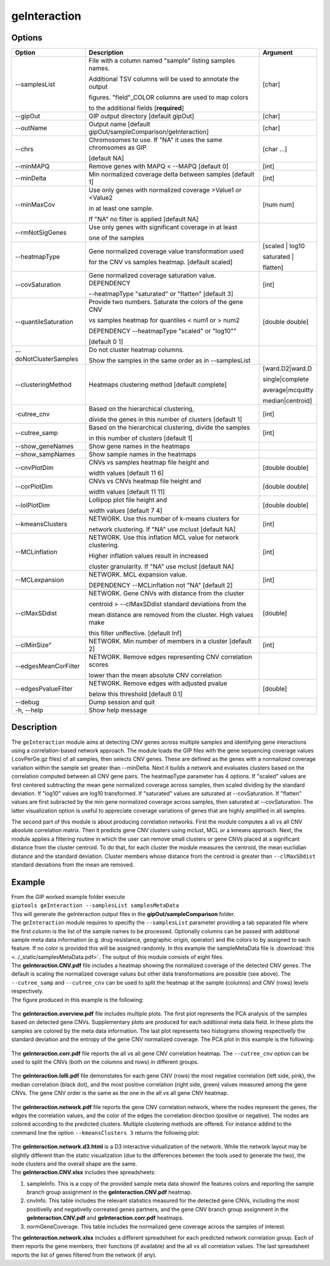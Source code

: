 #############
geInteraction
#############

Options
-------

+-----------------------+--------------------------------------------------------------+----------------+
|Option                 |Description                                                   |Argument        |
+=======================+==============================================================+================+
|\-\-samplesList        |File with a column named \"sample\" listing samples names.    |[char]          |
|                       |                                                              |                |
|                       |Additional TSV columns will be used to annotate the output    |                |
|                       |                                                              |                |
|                       |figures. \"field\"_COLOR columns are used to map colors       |                |
|                       |                                                              |                |
|                       |to the additional fields [**required**]                       |                |
+-----------------------+--------------------------------------------------------------+----------------+
|\-\-gipOut             |GIP output directory [default gipOut]                         |[char]          |
+-----------------------+--------------------------------------------------------------+----------------+
|\-\-outName            |Output name [default gipOut/sampleComparison/geInteraction]   |[char]          |
+-----------------------+--------------------------------------------------------------+----------------+
|\-\-chrs               |Chromosomes to use. If "NA" it uses the same chromsomes as GIP|[char ...]      |
|                       |                                                              |                |
|                       |[default NA]                                                  |                |
+-----------------------+--------------------------------------------------------------+----------------+
|\-\-minMAPQ            |Remove genes with MAPQ < --MAPQ [default 0]                   |[int]           |
+-----------------------+--------------------------------------------------------------+----------------+
|\-\-minDelta           |Min normalized coverage delta between samples [default 1]     |[int]           |
+-----------------------+--------------------------------------------------------------+----------------+
|\-\-minMaxCov          |Use only genes with normalized coverage >Value1 or <Value2    |[num num]       |
|                       |                                                              |                |
|                       |in at least one sample.                                       |                |
|                       |                                                              |                |
|                       |If \"NA\" no filter is applied [default NA]                   |                |
+-----------------------+--------------------------------------------------------------+----------------+
|\-\-rmNotSigGenes      |Use only genes with significant coverage in at least          |                |
|                       |                                                              |                |
|                       |one of the samples                                            |                |
+-----------------------+--------------------------------------------------------------+----------------+
|\-\-heatmapType        |Gene normalized coverage value transformation used            |[scaled | log10 |
|                       |                                                              |                |
|                       |for the CNV vs samples heatmap.  [default scaled]             |saturated |     |
|                       |                                                              |                |
|                       |                                                              |flatten]        |
+-----------------------+--------------------------------------------------------------+----------------+
|\-\-covSaturation      |Gene normalized coverage saturation value. DEPENDENCY         |[int]           |
|                       |                                                              |                |
|                       |\-\-heatmapType \"saturated\" or \"flatten\" [default 3]      |                |
+-----------------------+--------------------------------------------------------------+----------------+
|\-\-quantileSaturation |Provide two numbers. Saturate the colors of the gene CNV      |[double double] |
|                       |                                                              |                |
|                       |vs samples heatmap for quantiles < num1 or > num2             |                |
|                       |                                                              |                |
|                       |DEPENDENCY \-\-heatmapType \"scaled\" or \"log10\""           |                |
|                       |                                                              |                |
|                       |[default 0 1]                                                 |                |
+-----------------------+--------------------------------------------------------------+----------------+
|\-\-doNotClusterSamples|Do not cluster heatmap columns.                               |                |
|                       |                                                              |                |
|                       |Show the samples in the same order as in \-\-samplesList      |                |
+-----------------------+--------------------------------------------------------------+----------------+
|\-\-clusteringMethod   |Heatmaps clustering method [default complete]                 |[ward.D2|ward.D |
|                       |                                                              |                |
|                       |                                                              |single|complete | 
|                       |                                                              |                |
|                       |                                                              |average|mcquitty|
|                       |                                                              |                |
|                       |                                                              |median|centroid]|
+-----------------------+--------------------------------------------------------------+----------------+
|\-\cutree_cnv          |Based on the hierarchical clustering,                         |[int]           |
|                       |                                                              |                |
|                       |divide the genes in this number of clusters [default 1]       |                |
+-----------------------+--------------------------------------------------------------+----------------+
|\-\-cutree_samp        |Based on the hierarchical clustering, divide the samples      |[int]           |
|                       |                                                              |                |
|                       |in this number of clusters [default 1]                        |                |
+-----------------------+--------------------------------------------------------------+----------------+
|\-\-show_geneNames     |Show gene names in the heatmaps                               |                |
+-----------------------+--------------------------------------------------------------+----------------+
|\-\-show_sampNames     |Show sample names in the heatmaps                             |                |
+-----------------------+--------------------------------------------------------------+----------------+
|\-\-cnvPlotDim         |CNVs vs samples heatmap file height and                       |[double double] |
|                       |                                                              |                |
|                       |width values [default 11 6]                                   |                |
+-----------------------+--------------------------------------------------------------+----------------+
|\-\-corPlotDim         |CNVs vs CNVs heatmap file height and                          |[double double] |
|                       |                                                              |                |
|                       |width values [default 11 11]                                  |                |
+-----------------------+--------------------------------------------------------------+----------------+
|\-\-lolPlotDim         |Lollipop plot file height and                                 |[double double] | 
|                       |                                                              |                |
|                       |width values [default 7 4]                                    |                |
+-----------------------+--------------------------------------------------------------+----------------+
|\-\-kmeansClusters     |NETWORK. Use this number of k-means clusters for              |[int]           |
|                       |                                                              |                |
|                       |network clustering. If \"NA\" use mclust [default NA]         |                |
+-----------------------+--------------------------------------------------------------+----------------+
|\-\-MCLinflation       |NETWORK. Use this inflation MCL value for network clustering. |[int]           |
|                       |                                                              |                |
|                       |Higher inflation values result in increased                   |                |
|                       |                                                              |                |
|                       |cluster granularity. If \"NA\" use mclust  [default NA]       |                |
+-----------------------+--------------------------------------------------------------+----------------+
|\-\-MCLexpansion       |NETWORK. MCL expansion value.                                 |[int]           |
|                       |                                                              |                |
|                       |DEPENDENCY \-\-MCLinflation not \"NA\" [default 2]            |                |
+-----------------------+--------------------------------------------------------------+----------------+
|\-\-clMaxSDdist        |NETWORK. Gene CNVs with distance from the cluster             |[double]        | 
|                       |                                                              |                |
|                       |centroid > \-\-clMaxSDdist standard deviations from the       |                |
|                       |                                                              |                |
|                       |mean distance are removed from the cluster. High values make  |                |
|                       |                                                              |                |
|                       |this filter unffective. [default Inf]                         |                |
+-----------------------+--------------------------------------------------------------+----------------+
|\-\-clMinSize"         |NETWORK. Min number of members in a cluster [default 2]       |[int]           |
+-----------------------+--------------------------------------------------------------+----------------+
|\-\-edgesMeanCorFilter |NETWORK. Remove edges representing CNV correlation scores     |                |
|                       |                                                              |                |
|                       |lower than the mean absolute CNV correlation                  |                |
+-----------------------+--------------------------------------------------------------+----------------+
|\-\-edgesPvalueFilter  |NETWORK. Remove edges with adjusted pvalue                    |[double]        |
|                       |                                                              |                |
|                       |below this threshold  [default 0.1]                           |                |
+-----------------------+--------------------------------------------------------------+----------------+  
|\-\-debug              |Dump session and quit                                         |                |
+-----------------------+--------------------------------------------------------------+----------------+
|\-h, \-\-help          |Show help message                                             |                |
+-----------------------+--------------------------------------------------------------+----------------+


Description
-----------

The ``geInteraction`` module aims at detecting CNV genes across multiple samples and identifying gene interactions using a correlation-based network approach.
The module loads the GIP files with the gene sequencing coverage values (.covPerGe.gz files) of all samples, then selects CNV genes. These are defined as the genes with a normalized coverage variation within the sample set greater than --minDelta. Next it builds a network and evaluates clusters based on the correlation computed between all CNV gene pairs.
The heatmapType parameter has 4 options. If \"scaled\" values are first centered subtracting the mean gene normalized coverage across samples, then scaled dividing by the standard deviation. If \"log10\" values are log10 transformed. If \"saturated\" values are saturated at \-\-covSaturation. If \"flatten\" values are first subracted by the min gene normalized coverage across samples, then saturated at \-\-covSaturation. The latter visualization option is useful to appreciate coverage variations of genes that are highly amplified in all samples.

The second part of this module is about producing correlation networks.
First the module computes a all vs all CNV absolute correlation matrix. Then it predicts gene CNV clusters using mclust, MCL or a kmeans approach. Next, the module applies a filtering routine in which the user can remove small clusters or gene CNVs placed at a significant distance from the cluster centroid. To do that, for each cluster the module measures the centroid, the mean euclidian distance and the standard deviation. Cluster members whose distance from the centroid is greater than ``--clMaxSDdist`` standard deviations from the mean are removed.


Example
-------
| From the GIP worked example folder execute

| ``giptools geInteraction --samplesList samplesMetaData``

| This will generate the geInteraction output files in the **gipOut/sampleComparison** folder.
| The ``geInteraction`` module requires to specifty the ``--samplesList`` parameter providing a tab separated file where the first column is the list of the sample names to be processed. Optionally columns can be passed with additional sample meta data information (e.g. drug resistance, geographic origin, operator) and the colors to by assigned to each feature. If no color is provided this will be assigned randomly. In this example the sampleMetaData file is :download:`this <../_static/samplesMetaData.pdf>`. The output of this module consists of eight files.

| The **geInteraction.CNV.pdf** file includes a heatmap showing the normalized coverage of the detected CNV genes. The default is scaling the normalized coverage values but other data transformations are possible (see above). The ``--cutree_samp`` and ``--cutree_cnv`` can be used to split the heatmap at the sample (columns) and CNV (rows) levels respectively. 
| The figure produced in this example is the following:

.. figure:: ../_static/geInteraction.CNV.png
      :width: 100 %


| The **geInteraction.overview.pdf** file includes multiple plots. The first plot represents the PCA analysis of the samples based on detected gene CNVs. Supplementary plots are produced for each additional meta data field. In these plots the samples are colored by the meta data information. The last plot represents two histograms showing respectivelly the standard deviation and the entropy of the gene CNV normalized coverage. The PCA plot in this example is the following:

.. figure:: ../_static/geInteraction.overview.PCA.png
      :width: 100 %


| The **geInteraction.corr.pdf** file reports the all vs all gene CNV correlation heatmap. The ``--cutree_cnv`` option can be used to split the CNVs (both on the columns and rows) in different groups. 

.. figure:: ../_static/geInteraction.corr.png
      :width: 100 %

| The **geInteraction.lolli.pdf** file demonstates for each gene CNV (rows) the most negative correlation (left side, pink), the median correlation (black dot), and the most positive correlation (right side, green) values measured among the gene CNVs. The gene CNV order is the same as the one in the all vs all gene CNV heatmap. 

.. figure:: ../_static/geInteraction.lolli.png
      :width: 100 %

| The **geInteraction.network.pdf** file reports the gene CNV correlation network, where the nodes represent the genes, the edges the correlation values, and the color of the edges the correlation direction (positive or negative). The nodes are colored according to the predicted clusters. Multiple clustering methods are offered. For instance addind to the command line the option ``--kmeansClusters 3`` returns the following plot:

.. figure:: ../_static/geInteraction.network.png
      :width: 100 %

| The **geInteraction.network.d3.html** is a D3 interactive vidualization of the network. While the network layout may be slightly different than the static visualization (due to the differences between the tools used to generate the two), the node clusters and the overall shape are the same.


| The **geInteraction.CNV.xlsx** includes thee spreadsheets:

1. sampleInfo. This is a copy of the provided sample meta data showinf the features colors and reporting the sample branch group assignment in the **geInteraction.CNV.pdf** heatmap.
2. cnvInfo. This table includes the relevant statistics measured for the detected gene CNVs, including the most positivelly and negativelly correated genes partners, and the gene CNV branch group assignment in the **geInteraction.CNV.pdf** and **geInteraction.corr.pdf** heatmaps.
3. normGeneCoverage. This table includes the normalized gene coverage across the samples of interest.


| The **geInteraction.network.xlsx** includes a different spreadsheet for each predicted network correlation group. Each of them reports the gene members, their functions (if available) and the all vs all correlation values. The last spreadsheet reports the list of genes filtered from the network (if any).















